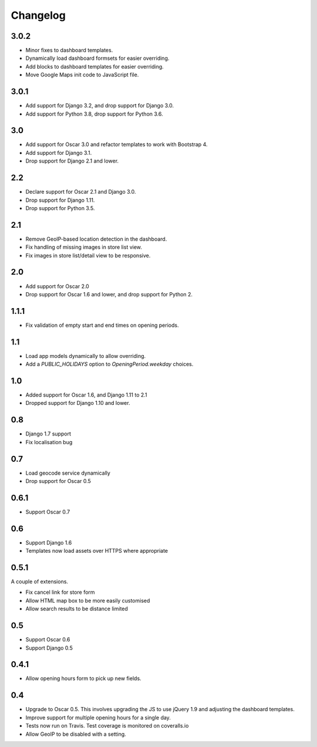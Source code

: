 =========
Changelog
=========

3.0.2
=====

* Minor fixes to dashboard templates.
* Dynamically load dashboard formsets for easier overriding.
* Add blocks to dashboard templates for easier overriding.
* Move Google Maps init code to JavaScript file.

3.0.1
=====

* Add support for Django 3.2, and drop support for Django 3.0.
* Add support for Python 3.8, drop support for Python 3.6.

3.0
===

* Add support for Oscar 3.0 and refactor templates to work with Bootstrap 4.
* Add support for Django 3.1.
* Drop support for Django 2.1 and lower.


2.2
===

* Declare support for Oscar 2.1 and Django 3.0.
* Drop support for Django 1.11.
* Drop support for Python 3.5.

2.1
===

* Remove GeoIP-based location detection in the dashboard.
* Fix handling of missing images in store list view.
* Fix images in store list/detail view to be responsive.

2.0
===

* Add support for Oscar 2.0
* Drop support for Oscar 1.6 and lower, and drop support for Python 2.

1.1.1
=====

* Fix validation of empty start and end times on opening periods.

1.1
===

* Load app models dynamically to allow overriding.
* Add a `PUBLIC_HOLIDAYS` option to `OpeningPeriod.weekday` choices.

1.0
===

* Added support for Oscar 1.6, and Django 1.11 to 2.1
* Dropped support for Django 1.10 and lower.

0.8
===

* Django 1.7 support
* Fix localisation bug

0.7
===

* Load geocode service dynamically
* Drop support for Oscar 0.5

0.6.1
=====

* Support Oscar 0.7

0.6
===

* Support Django 1.6
* Templates now load assets over HTTPS where appropriate

0.5.1
=====

A couple of extensions.

* Fix cancel link for store form
* Allow HTML map box to be more easily customised
* Allow search results to be distance limited

0.5
===

* Support Oscar 0.6

* Support Django 0.5

0.4.1
=====

* Allow opening hours form to pick up new fields.

0.4
===

* Upgrade to Oscar 0.5.  This involves upgrading the JS to use jQuery 1.9 and
  adjusting the dashboard templates.

* Improve support for multiple opening hours for a single day.

* Tests now run on Travis.  Test coverage is monitored on coveralls.io

* Allow GeoIP to be disabled with a setting.
